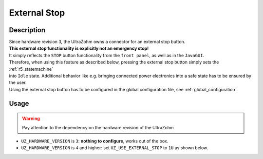 .. _external_stop:

=============
External Stop
=============

Description
===========

| Since hardware revision 3, the UltraZohm owns a connector for an external stop button.
| **This external stop functionality is explicitly not an emergency stop!**
| It simply reflects the ``STOP`` button functionality from the ``front panel``, as well as in the ``JavaGUI``.
| Therefore, when using this feature as described below, pressing the external stop button simply sets the :ref:`r5_statemachine` 
| into ``Idle`` state. Additional behavior like e.g. bringing connected power electronics into a safe state has to be ensured by the user.
| Using the external stop button has to be configured in the global configuration file, see :ref:`global_configuration`.

Usage
=====

.. warning:: Pay attention to the dependency on the hardware revision of the UltraZohm

* ``UZ_HARDWARE_VERSION`` is ``3``: **nothing to configure**, works out of the box.
* ``UZ_HARDWARE_VERSION`` is ``4`` and higher: set ``UZ_USE_EXTERNAL_STOP`` to ``1U`` as shown below.

.. code-block:: c
  :emphasize-lines: 2,6
  :caption: Configuration of global_configuration.h for usage of external stop with hardware version 4 and higher. 

    // Hardware version of the UltraZohm
    #define UZ_HARDWARE_VERSION 4U

    // If Hardware version is v4 and the external STOP should be used, this define has to be set to 1. Otherwise, the external stop does nothing.
    // For Version 3, the external STOP always works, but the hardware loopback is required if no external stop is used.
    #define UZ_USE_EXTERNAL_STOP 1U

    #if (UZ_HARDWARE_VERSION < 4U) && (UZ_USE_EXTERNAL_STOP == 1U)
    #error The UZ_USE_EXTERNAL_STOP flag must not be used on hardware version 3 and before. For hardware version 3, external stop can be used without the flag, prior versions to 3 do not have this feature.
    #endif